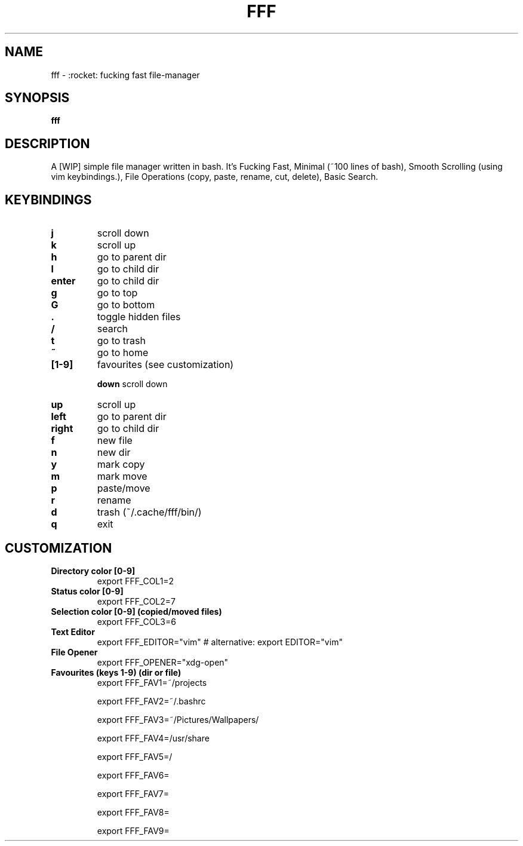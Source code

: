 .TH FFF "1" "October 2018" "fff-dev" "User Commands"
.SH NAME
fff \- :rocket: fucking fast file-manager
.SH SYNOPSIS
.B fff
.SH DESCRIPTION
A [WIP] simple file manager written in bash. It's Fucking Fast, Minimal (~100 lines of bash), Smooth Scrolling (using vim keybindings.), File Operations (copy, paste, rename, cut, delete), Basic Search.
.PP
.SH KEYBINDINGS
.TP

\fBj\fR
scroll down
.TP
\fBk\fR
scroll up
.TP
\fBh\fR
go to parent dir
.TP
\fBl\fR
go to child dir
.TP

\fBenter\fR
go to child dir
.TP

\fBg\fR
go to top
.TP
\fBG\fR
go to bottom
.TP

\fB.\fR
toggle hidden files
.TP
\fB/\fR
search
.TP
\fBt\fR
go to trash
.TP
\fB~\fR
go to home
.TP

.TP
\fB[1-9]\fR
favourites (see customization)

\fBdown\fR
scroll down
.TP
\fBup\fR
scroll up
.TP
\fBleft\fR
go to parent dir
.TP
\fBright\fR
go to child dir
.TP

\fBf\fR
new file
.TP
\fBn\fR
new dir
.TP
\fBy\fR
mark copy
.TP
\fBm\fR
mark move
.TP
\fBp\fR
paste/move
.TP
\fBr\fR
rename
.TP
\fBd\fR
trash (~/.cache/fff/bin/)

.TP
\fBq\fR
exit

.PP
.SH CUSTOMIZATION
.TP

\fBDirectory color [0-9]\fR
export FFF_COL1=2
.TP
\fBStatus color [0-9]\fR
export FFF_COL2=7
.TP
\fBSelection color [0-9] (copied/moved files)\fR
export FFF_COL3=6
.TP
\fBText Editor\fR
export FFF_EDITOR="vim" # alternative: export EDITOR="vim"
.TP
\fBFile Opener\fR
export FFF_OPENER="xdg-open"
.TP

\fBFavourites (keys 1-9) (dir or file)\fR
export FFF_FAV1=~/projects

export FFF_FAV2=~/.bashrc

export FFF_FAV3=~/Pictures/Wallpapers/

export FFF_FAV4=/usr/share

export FFF_FAV5=/

export FFF_FAV6=

export FFF_FAV7=

export FFF_FAV8=

export FFF_FAV9=
.TP
